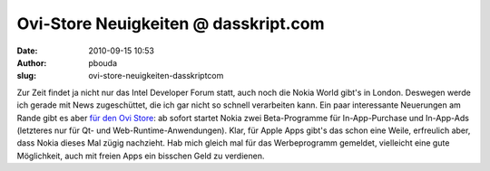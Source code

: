Ovi-Store Neuigkeiten @ dasskript.com
#####################################
:date: 2010-09-15 10:53
:author: pbouda
:slug: ovi-store-neuigkeiten-dasskriptcom

Zur Zeit findet ja nicht nur das Intel Developer Forum statt, auch noch
die Nokia World gibt's in London. Deswegen werde ich gerade mit News
zugeschüttet, die ich gar nicht so schnell verarbeiten kann. Ein paar
interessante Neuerungen am Rande gibt es aber `für den Ovi Store`_: ab
sofort startet Nokia zwei Beta-Programme für In-App-Purchase und
In-App-Ads (letzteres nur für Qt- und Web-Runtime-Anwendungen). Klar,
für Apple Apps gibt's das schon eine Weile, erfreulich aber, dass Nokia
dieses Mal zügig nachzieht. Hab mich gleich mal für das Werbeprogramm
gemeldet, vielleicht eine gute Möglichkeit, auch mit freien Apps ein
bisschen Geld zu verdienen.

.. raw:: html

   <p>

.. raw:: html

   <script type="text/javascript"></p><p>var flattr_uid = '12306';</p><p>var flattr_tle = 'Ovi-Store Neuigkeiten';</p><p>var flattr_dsc = 'Zur Zeit findet ja nicht nur das Intel Developer Forum statt, auch noch die Nokia World gibt\'s in London. Deswegen werde ich gerade mit News zugeschüttet, die ich gar nicht so schnell verarbeiten kan...';</p><p>var flattr_cat = 'text';</p><p>var flattr_lng = 'de_DE';</p><p>var flattr_tag = 'Ovi Store';</p><p>var flattr_url = 'http://www.dasskript.com/blogposts/62';</p><p>var flattr_btn = 'compact';</p><p></script>

.. raw:: html

   </p>

.. raw:: html

   <p>

.. raw:: html

   <script src="http://api.flattr.com/button/load.js" type="text/javascript"></script>

.. raw:: html

   </p>

.. raw:: html

   </p>

.. _für den Ovi Store: http://blogs.forum.nokia.com/blog/ovi-publisher-alert/2010/09/15/ovi-store-announcements-nokia-world

